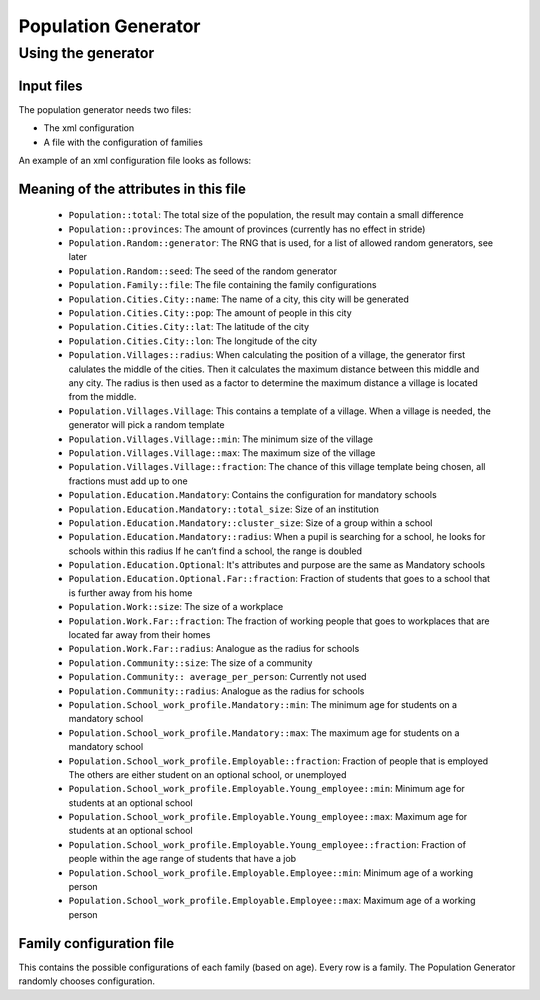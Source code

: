 
Population Generator
====================

Using the generator
-------------------

Input files
~~~~~~~~~~~

The population generator needs two files:

-  The xml configuration

-  A file with the configuration of families

An example of an xml configuration file looks as follows:

.. todo:: example xml config?

Meaning of the attributes in this file
~~~~~~~~~~~~~~~~~~~~~~~~~~~~~~~~~~~~~~

   * ``Population::total``: The total size of the population, the result may contain a small difference

   * ``Population::provinces``: The amount of provinces (currently has no effect in stride)

   * ``Population.Random::generator``: The RNG that is used, for a list of allowed random generators, see later

   * ``Population.Random::seed``: The seed of the random generator

   * ``Population.Family::file``: The file containing the family configurations

   * ``Population.Cities.City::name``: The name of a city, this city will be generated

   * ``Population.Cities.City::pop``: The amount of people in this city

   * ``Population.Cities.City::lat``: The latitude of the city

   * ``Population.Cities.City::lon``: The longitude of the city

   * ``Population.Villages::radius``: When calculating the position of a village, the generator first calulates the middle of the cities. Then it calculates the maximum distance between this middle and any city. The radius is then used as a factor to determine the maximum distance a village is located from the middle.

   * ``Population.Villages.Village``: This contains a template of a village. When a village is needed, the generator will pick a random template

   * ``Population.Villages.Village::min``: The minimum size of the village

   * ``Population.Villages.Village::max``: The maximum size of the village

   * ``Population.Villages.Village::fraction``: The chance of this village template being chosen, all fractions must add up to one

   * ``Population.Education.Mandatory``: Contains the configuration for mandatory schools

   * ``Population.Education.Mandatory::total_size``: Size of an institution

   * ``Population.Education.Mandatory::cluster_size``: Size of a group within a school

   * ``Population.Education.Mandatory::radius``: When a pupil is searching for a school, he looks for schools within this radius If he can’t find a school, the range is doubled

   * ``Population.Education.Optional``: It's attributes and purpose are the same as Mandatory schools

   * ``Population.Education.Optional.Far::fraction``: Fraction of students that goes to a school that is further away from his home

   * ``Population.Work::size``: The size of a workplace

   * ``Population.Work.Far::fraction``: The fraction of working people that goes to workplaces that are located far away from their homes

   * ``Population.Work.Far::radius``: Analogue as the radius for schools

   * ``Population.Community::size``: The size of a community

   * ``Population.Community:: average_per_person``: Currently not used

   * ``Population.Community::radius``: Analogue as the radius for schools

   * ``Population.School_work_profile.Mandatory::min``: The minimum age for
     students on a mandatory school

   * ``Population.School_work_profile.Mandatory::max``: The maximum age for
     students on a mandatory school

   * ``Population.School_work_profile.Employable::fraction``: Fraction of
     people that is employed The others are either student on an optional
     school, or unemployed

   * ``Population.School_work_profile.Employable.Young_employee::min``: Minimum age for students at an optional school

   * ``Population.School_work_profile.Employable.Young_employee::max``: Maximum age for students at an optional school

   * ``Population.School_work_profile.Employable.Young_employee::fraction``: Fraction of people within the age range of students that have a job

   * ``Population.School_work_profile.Employable.Employee::min``: Minimum age of a working person

   * ``Population.School_work_profile.Employable.Employee::max``: Maximum age of a working person

Family configuration file
~~~~~~~~~~~~~~~~~~~~~~~~~

This contains the possible configurations of each family (based on age).
Every row is a family. The Population Generator randomly chooses
configuration.
